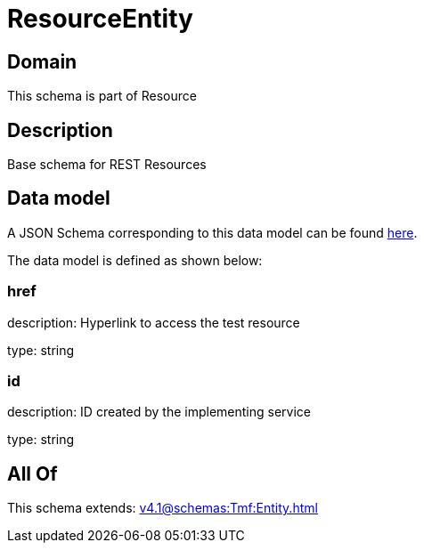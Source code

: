= ResourceEntity

[#domain]
== Domain

This schema is part of Resource

[#description]
== Description

Base schema for REST Resources


[#data_model]
== Data model

A JSON Schema corresponding to this data model can be found https://tmforum.org[here].

The data model is defined as shown below:


=== href
description: Hyperlink to access the test resource

type: string


=== id
description: ID created by the implementing service

type: string


[#all_of]
== All Of

This schema extends: xref:v4.1@schemas:Tmf:Entity.adoc[]
